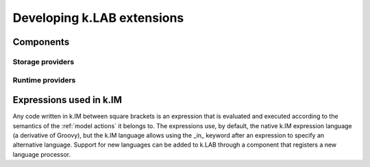 Developing k.LAB extensions
===========================

Components
----------

Storage providers
*****************

Runtime providers
*****************

Expressions used in k.IM
------------------------

Any code written in k.IM between square brackets is an expression that is evaluated and executed according to the semantics of the :ref:`model actions` it belongs to. The expressions use, by default, the native k.IM expression language (a derivative of Groovy), but the k.IM language allows using the _in_ keyword after an expression to specify an alternative language. Support for new languages can be added to k.LAB through a component that registers a new language processor.